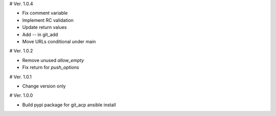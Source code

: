 # Ver. 1.0.4

- Fix comment variable
- Implement RC validation
- Update return values
- Add `--` in git_add
- Move URLs conditional under main

# Ver. 1.0.2

- Remove unused `allow_empty`
- Fix return for `push_options`

# Ver. 1.0.1

- Change version only

# Ver. 1.0.0

- Build pypi package for git_acp ansible install
